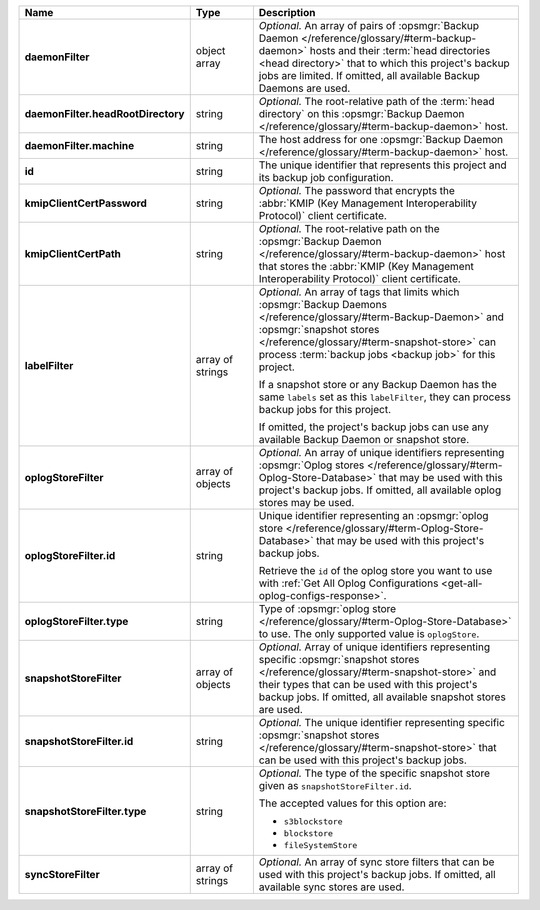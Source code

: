 .. list-table::
   :widths: 15 15 70
   :header-rows: 1
   :stub-columns: 1

   * - Name
     - Type
     - Description

   * - daemonFilter
     - object array
     - *Optional.* An array of pairs of :opsmgr:`Backup Daemon </reference/glossary/#term-backup-daemon>` hosts and 
       their :term:`head directories <head directory>` that to which  
       this project's backup jobs are limited. If omitted, all available 
       Backup Daemons are used.

   * - daemonFilter.headRootDirectory
     - string
     - *Optional.* The root-relative path of the :term:`head directory` 
       on this :opsmgr:`Backup Daemon </reference/glossary/#term-backup-daemon>` host.

   * - daemonFilter.machine
     - string
     - The host address for one :opsmgr:`Backup Daemon </reference/glossary/#term-backup-daemon>` host.

   * - id
     - string
     - The unique identifier that represents this project and its 
       backup job configuration.

   * - kmipClientCertPassword
     - string
     - *Optional.* The password that encrypts the 
       :abbr:`KMIP (Key Management Interoperability Protocol)`
       client certificate.

   * - kmipClientCertPath
     - string
     - *Optional.* The root-relative path on the :opsmgr:`Backup Daemon </reference/glossary/#term-backup-daemon>` 
       host that stores the 
       :abbr:`KMIP (Key Management Interoperability Protocol)`
       client certificate.

   * - labelFilter
     - array of strings
     - *Optional.* An array of tags that limits which 
       :opsmgr:`Backup Daemons </reference/glossary/#term-Backup-Daemon>` and 
       :opsmgr:`snapshot stores </reference/glossary/#term-snapshot-store>` can process 
       :term:`backup jobs <backup job>` for this project.

       If a snapshot store or any Backup Daemon has the same ``labels`` 
       set as this ``labelFilter``, they can process backup jobs for 
       this project.

       If omitted, the project's backup jobs can use any available 
       Backup Daemon or snapshot store.

   * - oplogStoreFilter
     - array of objects
     - *Optional.* An array of unique identifiers representing 
       :opsmgr:`Oplog stores  </reference/glossary/#term-Oplog-Store-Database>` that may 
       be used with this project's backup jobs. If omitted, all 
       available oplog stores may be used.

   * - oplogStoreFilter.id
     - string
     - Unique identifier representing an
       :opsmgr:`oplog store  </reference/glossary/#term-Oplog-Store-Database>` that may be used 
       with this project's backup jobs.

       Retrieve the ``id`` of the oplog store you want to use with 
       :ref:`Get All Oplog Configurations <get-all-oplog-configs-response>`.

   * - oplogStoreFilter.type
     - string
     - Type of :opsmgr:`oplog store  </reference/glossary/#term-Oplog-Store-Database>` to use. The 
       only supported value is ``oplogStore``.

   * - snapshotStoreFilter
     - array of objects
     - *Optional.* Array of unique identifiers representing specific 
       :opsmgr:`snapshot stores </reference/glossary/#term-snapshot-store>` and their types that can 
       be used with this project's backup jobs. If omitted, all 
       available snapshot stores are used.

   * - snapshotStoreFilter.id
     - string
     - *Optional.* The unique identifier representing specific 
       :opsmgr:`snapshot stores </reference/glossary/#term-snapshot-store>` that can be 
       used with this project's backup jobs.

   * - snapshotStoreFilter.type
     - string
     - *Optional.* The type of the specific snapshot store given as 
       ``snapshotStoreFilter.id``.

       The accepted values for this option are:

       - ``s3blockstore``
       - ``blockstore``
       - ``fileSystemStore``

   * - syncStoreFilter
     - array of strings
     - *Optional.* An array of sync store filters that can be used with 
       this project's backup jobs. If omitted, all available sync stores
       are used.
